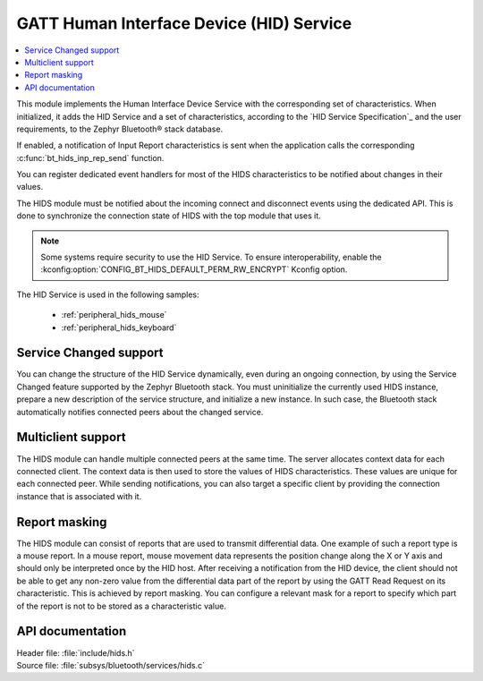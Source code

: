 .. _hids_readme:

GATT Human Interface Device (HID) Service
#########################################

.. contents::
   :local:
   :depth: 2

This module implements the Human Interface Device Service with the corresponding set of characteristics.
When initialized, it adds the HID Service and a set of characteristics, according to the `HID Service Specification`_ and the user requirements, to the Zephyr Bluetooth® stack database.

If enabled, a notification of Input Report characteristics is sent when the application calls the corresponding :c:func:`bt_hids_inp_rep_send` function.

You can register dedicated event handlers for most of the HIDS characteristics to be notified about changes in their values.

The HIDS module must be notified about the incoming connect and disconnect events using the dedicated API.
This is done to synchronize the connection state of HIDS with the top module that uses it.

.. note::

   Some systems require security to use the HID Service.
   To ensure interoperability, enable the :kconfig:option:`CONFIG_BT_HIDS_DEFAULT_PERM_RW_ENCRYPT` Kconfig option.

The HID Service is used in the following samples:

 * :ref:`peripheral_hids_mouse`
 * :ref:`peripheral_hids_keyboard`

Service Changed support
***********************

You can change the structure of the HID Service dynamically, even during an ongoing connection, by using the Service Changed feature supported by the Zephyr Bluetooth stack.
You must uninitialize the currently used HIDS instance, prepare a new description of the service structure, and initialize a new instance.
In such case, the Bluetooth stack automatically notifies connected peers about the changed service.

Multiclient support
*******************

The HIDS module can handle multiple connected peers at the same time.
The server allocates context data for each connected client.
The context data is then used to store the values of HIDS characteristics.
These values are unique for each connected peer.
While sending notifications, you can also target a specific client by providing the connection instance that is associated with it.

Report masking
**************

The HIDS module can consist of reports that are used to transmit differential data.
One example of such a report type is a mouse report.
In a mouse report, mouse movement data represents the position change along the X or Y axis and should only be interpreted once by the HID host.
After receiving a notification from the HID device, the client should not be able to get any non-zero value from the differential data part of the report by using the GATT Read Request on its characteristic.
This is achieved by report masking.
You can configure a relevant mask for a report to specify which part of the report is not to be stored as a characteristic value.

API documentation
*****************

| Header file: :file:`include/hids.h`
| Source file: :file:`subsys/bluetooth/services/hids.c`

.. doxygengroup:: bt_hids
   :project: nrf
   :members:
